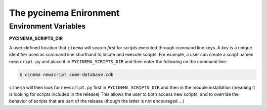 The pycinema Enironment
=======================

Environment Variables
---------------------

**PYCINEMA_SCRIPTS_DIR** 

A user-defined location that ``cinema`` will search *first* for scripts
executed through command line keys. A *key* is a unique identifier used as
command line shorthand to locate and execute scripts. For example, a user can
create a script named ``newscript.py`` and place it in ``PYCINEMA_SCRIPTS_DIR``
and then enter the following on the command line:

.. code-block:: console

   $ cinema newscript some-database.cdb 


``cinema`` will then look for ``newscript.py`` first in ``PYCINEMA_SCRIPTS_DIR`` and then
in the module installation (meaning it is looking for scripts included in the release)
This allows the user to both access new scripts, and to override the behavior of 
scripts that are part of the release (though the latter is not encouraged ...)
